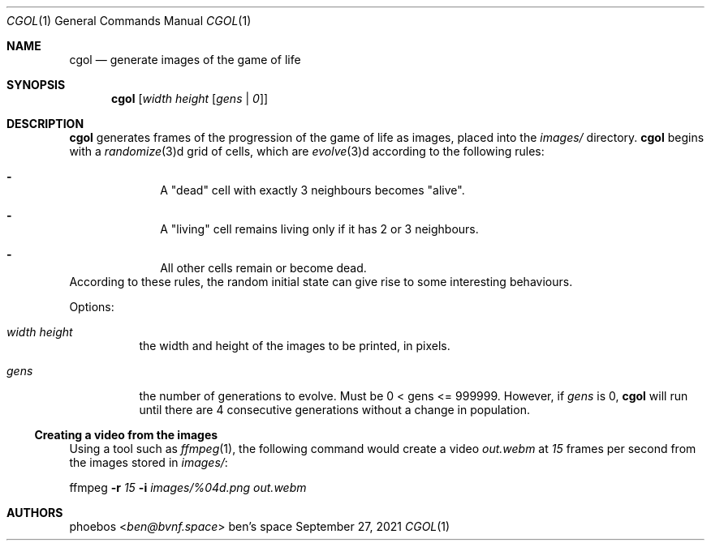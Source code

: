 .Dd September 27, 2021
.Dt CGOL 1
.Os "ben's space"
.Sh NAME
.Nm cgol
.Nd generate images of the game of life
.Sh SYNOPSIS
.Nm
.Op Ar width height Op Ar gens | 0
.Sh DESCRIPTION
.Nm
generates frames of the progression of the game of life as images,
placed into the
.Pa images/
directory.
.Nm
begins with a
.Xr randomize 3 Ns d grid of cells,
which are
.Xr evolve 3 Ns d according to the following rules:
.Bl -dash -offset indent
.It
A
.Qq dead
cell with exactly 3 neighbours becomes
.Qq alive .
.It
A
.Qq living
cell remains living only if it has 2 or 3 neighbours.
.It
All other cells remain or become dead.
.El
According to these rules, the random initial state can give rise to
some interesting behaviours.
.Pp
Options:
.Bl -tag -width Ds
.It Ar width height
the width and height of the images to be printed, in pixels.
.It Ar gens
the number of generations to evolve. Must be 0 < gens <= 999999.
However, if
.Ar gens
is 0,
.Nm
will run until there are 4 consecutive generations without a change
in population.
.El
.Ss Creating a video from the images
Using a tool such as
.Xr ffmpeg 1 ,
the following command would create a video
.Pa out.webm
at
.Ar 15
frames per second
from the images stored in
.Pa images/ :
.Bd -offset indent
ffmpeg
.Fl r Ar 15
.Fl i Ar images/%04d.png
.Ar out.webm
.Ed
.Sh AUTHORS
.An phoebos Aq Mt ben@bvnf.space
